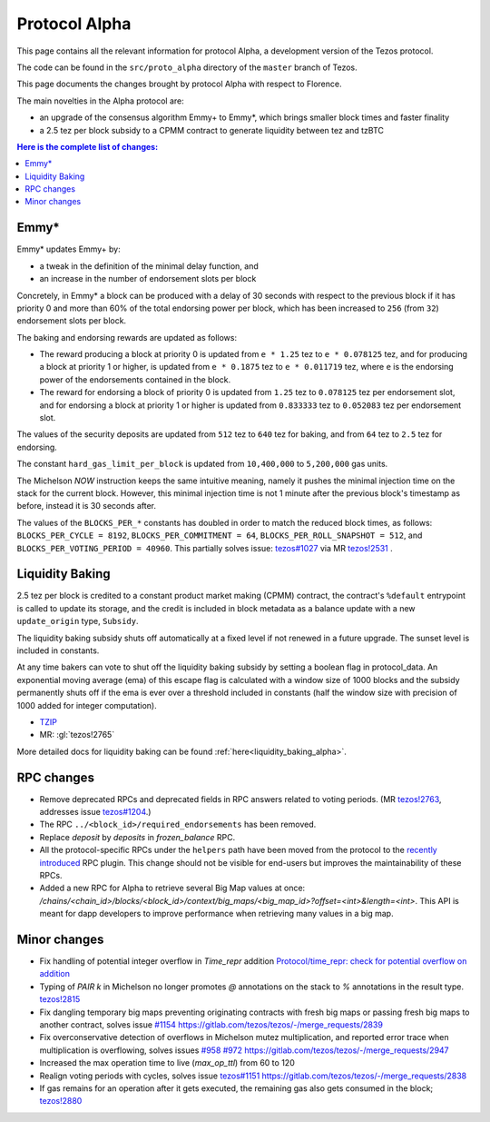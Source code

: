 .. _alpha:

Protocol Alpha
==============

This page contains all the relevant information for protocol Alpha, a
development version of the Tezos protocol.

The code can be found in the ``src/proto_alpha`` directory of the
``master`` branch of Tezos.

This page documents the changes brought by protocol Alpha with respect
to Florence.

The main novelties in the Alpha protocol are:

- an upgrade of the consensus algorithm Emmy+ to Emmy*, which brings smaller block times and faster finality

- a 2.5 tez per block subsidy to a CPMM contract to generate liquidity between tez and tzBTC

.. contents:: Here is the complete list of changes:

Emmy*
-----

Emmy* updates Emmy+ by:

- a tweak in the definition of the minimal delay function, and
- an increase in the number of endorsement slots per block

Concretely, in Emmy* a block can be produced with a delay of 30 seconds with respect to the previous block if it has priority 0 and more than 60% of the total endorsing power per block, which has been increased to ``256`` (from ``32``) endorsement slots per block.

The baking and endorsing rewards are updated as follows:

- The reward producing a block at priority 0 is updated from ``e * 1.25`` tez to ``e * 0.078125`` tez, and for producing a block at priority 1 or higher, is updated from ``e * 0.1875`` tez to ``e * 0.011719`` tez, where ``e`` is the endorsing power of the endorsements contained in the block.
- The reward for endorsing a block of priority 0 is updated from ``1.25`` tez to ``0.078125`` tez per endorsement slot, and for endorsing a block at priority 1 or higher is updated from ``0.833333`` tez to ``0.052083`` tez per endorsement slot.

The values of the security deposits are updated from ``512`` tez to ``640`` tez for baking, and from ``64`` tez to ``2.5`` tez for endorsing.

The constant ``hard_gas_limit_per_block`` is updated from ``10,400,000`` to ``5,200,000`` gas units.

The Michelson `NOW` instruction keeps the same intuitive meaning,
namely it pushes the minimal injection time on the stack for the
current block. However, this minimal injection time is not 1 minute
after the previous block's timestamp as before, instead it is 30
seconds after.

The values of the ``BLOCKS_PER_*`` constants has doubled in order to
match the reduced block times, as follows: ``BLOCKS_PER_CYCLE =
8192``, ``BLOCKS_PER_COMMITMENT = 64``, ``BLOCKS_PER_ROLL_SNAPSHOT =
512``, and ``BLOCKS_PER_VOTING_PERIOD = 40960``. This partially solves issue: `tezos#1027 <https://gitlab.com/tezos/tezos/-/issues/1027>`__
via MR `tezos!2531 <https://gitlab.com/tezos/tezos/-/merge_requests/2531>`__ .

Liquidity Baking
----------------

2.5 tez per block is credited to a constant product market making (CPMM) contract, the contract's ``%default`` entrypoint is called to update its storage, and the credit is included in block metadata as a balance update with a new ``update_origin`` type, ``Subsidy``.

The liquidity baking subsidy shuts off automatically at a fixed level if not renewed in a future upgrade. The sunset level is included in constants.

At any time bakers can vote to shut off the liquidity baking subsidy by setting a boolean flag in protocol_data. An exponential moving average (ema) of this escape flag is calculated with a window size of 1000 blocks and the subsidy permanently shuts off if the ema is ever over a threshold included in constants (half the window size with precision of 1000 added for integer computation).

- `TZIP <https://gitlab.com/tzip/tzip/-/blob/master/drafts/current/draft-liquidity_baking.md>`_
- MR:
  :gl:`tezos!2765`

More detailed docs for liquidity baking can be found :ref:`here<liquidity_baking_alpha>`.

RPC changes
-----------

- Remove deprecated RPCs and deprecated fields in RPC answers related
  to voting periods. (MR `tezos!2763
  <https://gitlab.com/tezos/tezos/-/merge_requests/2763>`__, addresses
  issue `tezos#1204 <https://gitlab.com/tezos/tezos/-/issues/1204>`__.)

- The RPC ``../<block_id>/required_endorsements`` has been removed.

- Replace `deposit` by `deposits` in `frozen_balance` RPC.

- All the protocol-specific RPCs under the ``helpers`` path have been
  moved from the protocol to the `recently introduced <tezos!2446>`_ RPC
  plugin. This change should not be visible for end-users but improves
  the maintainability of these RPCs.

- Added a new RPC for Alpha to retrieve several Big Map values at once:
  `/chains/<chain_id>/blocks/<block_id>/context/big_maps/<big_map_id>?offset=<int>&length=<int>`.
  This API is meant for dapp developers to improve performance when retrieving
  many values in a big map.

Minor changes
-------------

- Fix handling of potential integer overflow in `Time_repr` addition `Protocol/time_repr: check for potential overflow on addition <https://gitlab.com/tezos/tezos/-/merge_requests/2660>`_

- Typing of `PAIR k` in Michelson no longer promotes `@` annotations
  on the stack to `%` annotations in the result type.
  `tezos!2815 <https://gitlab.com/tezos/tezos/-/merge_requests/2815>`__
  
- Fix dangling temporary big maps preventing originating contracts with fresh big maps or passing fresh big maps to another contract,
  solves issue `#1154 <https://gitlab.com/tezos/tezos/-/issues/1154>`__
  `<https://gitlab.com/tezos/tezos/-/merge_requests/2839>`__

- Fix overconservative detection of overflows in Michelson mutez multiplication,
  and reported error trace when multiplication is overflowing,
  solves issues `#958 <https://gitlab.com/tezos/tezos/-/issues/958>`__ `#972 <https://gitlab.com/tezos/tezos/-/issues/972>`__
  `<https://gitlab.com/tezos/tezos/-/merge_requests/2947>`__

- Increased the max operation time to live (`max_op_ttl`) from 60 to
  120

- Realign voting periods with cycles, solves issue `tezos#1151
  <https://gitlab.com/tezos/tezos/-/issues/1151>`__
  `<https://gitlab.com/tezos/tezos/-/merge_requests/2838>`__

- If gas remains for an operation after it gets executed, the remaining
  gas also gets consumed in the block;
  `tezos!2880 <https://gitlab.com/tezos/tezos/-/merge_requests/2880>`__
